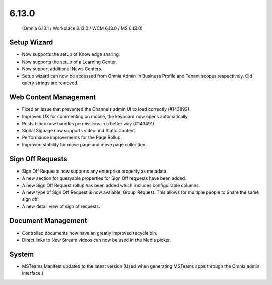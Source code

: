 6.13.0
========================================
 (Omnia 6.13.1 / Workplace 6.13.0 / WCM 6.13.0 / MS 6.13.0)


Setup Wizard
***********

- Now supports the setup of Knowledge sharing.
- Now supports the setup of a Learning Center.
- Now support additional News Centers. 
- Setup wizard can now be accessed from Omnia Admin in Business Profile and Tenant scopes respectively. Old query strings are removed.



Web Content Management
***********

- Fixed an issue that prevented the Channels admin UI to load correctly (#143892).
- Improved UX for commenting on mobile, the keyboard now opens automatically.
- Posts block now handles permissions in a better way (#143491).
- Sigital Signage now supports video and Static Content.
- Performance improvements for the Page Rollup.
- Improved stability for move page and move page collection. 


Sign Off Requests
***********

- Sign Off Requests now supports any enterprise property as metadata.
- A new section for queryable properties for Sign Off requests have been added. 
- A new Sign Off Request rollup has been added which includes configuirable columns.
- A new type of Sign Off Request is now avaiable, Group Request. This allows for multiple people to Share the same sign off. 
- A new detail view of sign of requests. 
 

Document Management
***********
- Controlled documents now have an greatly improved recycle bin.
- Direct links to New Stream videos can now be used in the Media picker.


System
***********
- MSTeams Manifest updated to the latest version (Used when generating MSTeams apps through the Omnia admin interface.)
